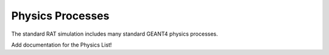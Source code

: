 .. _physics:

Physics Processes
-----------------
The standard RAT simulation includes many standard GEANT4 physics processes.

Add documentation for the Physics List!

